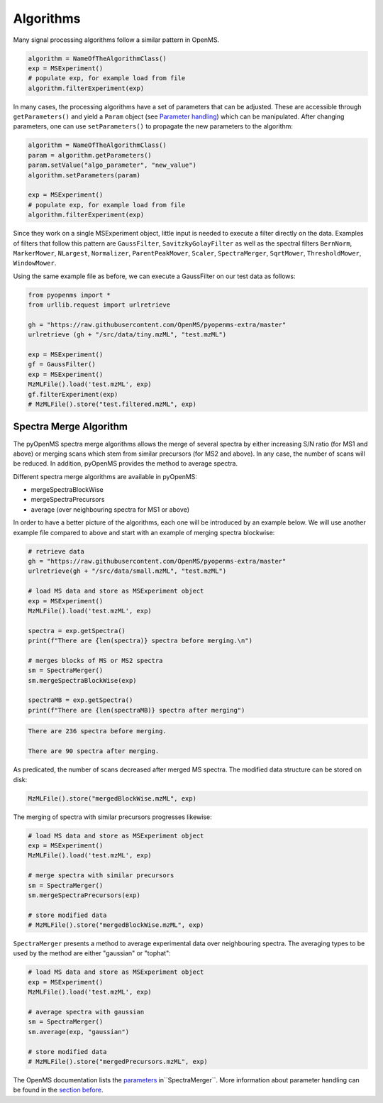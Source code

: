 Algorithms 
==========

Many signal processing algorithms follow a similar pattern in OpenMS.

.. code-block:: pseudocode

  algorithm = NameOfTheAlgorithmClass()
  exp = MSExperiment()
  # populate exp, for example load from file
  algorithm.filterExperiment(exp)

In many cases, the processing algorithms have a set of parameters that can be
adjusted. These are accessible through ``getParameters()`` and yield a
``Param`` object (see `Parameter handling <parameter_handling.html>`_) which can
be manipulated. After changing parameters, one can use ``setParameters()`` to
propagate the new parameters to the algorithm:

.. code-block:: pseudocode

  algorithm = NameOfTheAlgorithmClass()
  param = algorithm.getParameters()
  param.setValue("algo_parameter", "new_value")
  algorithm.setParameters(param)

  exp = MSExperiment()
  # populate exp, for example load from file
  algorithm.filterExperiment(exp)

Since they work on a single MSExperiment object, little input is needed to
execute a filter directly on the data. Examples of filters that follow this
pattern are ``GaussFilter``, ``SavitzkyGolayFilter`` as well as the spectral filters
``BernNorm``, ``MarkerMower``, ``NLargest``, ``Normalizer``, ``ParentPeakMower``, ``Scaler``,
``SpectraMerger``, ``SqrtMower``, ``ThresholdMower``, ``WindowMower``.

Using the same example file as before, we can execute a GaussFilter on our test data as follows: 

.. code-block:: python

    from pyopenms import *
    from urllib.request import urlretrieve

    gh = "https://raw.githubusercontent.com/OpenMS/pyopenms-extra/master"
    urlretrieve (gh + "/src/data/tiny.mzML", "test.mzML")

    exp = MSExperiment()
    gf = GaussFilter()
    exp = MSExperiment()
    MzMLFile().load('test.mzML', exp)    
    gf.filterExperiment(exp)
    # MzMLFile().store("test.filtered.mzML", exp)



Spectra Merge Algorithm
*************************

The pyOpenMS spectra merge algorithms allows the merge of several spectra by either increasing S/N ratio (for MS1 and above) or merging scans which stem from similar precursors (for MS2 and above). In any case, the number of scans will be reduced. In addition, pyOpenMS provides the method to average spectra. 

Different spectra merge algorithms are available in pyOpenMS:

- mergeSpectraBlockWise
- mergeSpectraPrecursors
- average (over neighbouring spectra for MS1 or above)

In order to have a better picture of the algorithms, each one will be introduced by an example below. We will use another example file compared to above and start with an example of merging spectra blockwise:

.. code-block:: python

    # retrieve data 
    gh = "https://raw.githubusercontent.com/OpenMS/pyopenms-extra/master"
    urlretrieve(gh + "/src/data/small.mzML", "test.mzML")

    # load MS data and store as MSExperiment object
    exp = MSExperiment()
    MzMLFile().load('test.mzML', exp)

    spectra = exp.getSpectra()
    print(f"There are {len(spectra)} spectra before merging.\n")

    # merges blocks of MS or MS2 spectra
    sm = SpectraMerger()
    sm.mergeSpectraBlockWise(exp)

    spectraMB = exp.getSpectra()
    print(f"There are {len(spectraMB)} spectra after merging")


.. code-block:: output 
  
    There are 236 spectra before merging.

    There are 90 spectra after merging. 


As predicated, the number of scans decreased after merged MS spectra. The modified data structure can be stored on disk:

.. code-block:: python

    MzMLFile().store("mergedBlockWise.mzML", exp)


The merging of spectra with similar precursors progresses likewise:

.. code-block:: python 

    # load MS data and store as MSExperiment object
    exp = MSExperiment()
    MzMLFile().load('test.mzML', exp)

    # merge spectra with similar precursors 
    sm = SpectraMerger()
    sm.mergeSpectraPrecursors(exp)

    # store modified data 
    # MzMLFile().store("mergedBlockWise.mzML", exp)


``SpectraMerger`` presents a method to average experimental data over neighbouring spectra. The averaging types to be used by the method are either "gaussian" or "tophat":

.. code-block:: python 

    # load MS data and store as MSExperiment object
    exp = MSExperiment()
    MzMLFile().load('test.mzML', exp)

    # average spectra with gaussian
    sm = SpectraMerger()
    sm.average(exp, "gaussian")  

    # store modified data 
    # MzMLFile().store("mergedPrecursors.mzML", exp)

The OpenMS documentation lists the `parameters <https://abibuilder.informatik.uni-tuebingen.de/archive/openms/Documentation/release/latest/html/classOpenMS_1_1SpectraMerger.html#a714276597bcee3d240e385e32717a6b3>`_ in``SpectraMerger``. More information about parameter handling can be found in the `section before <parameter_handling.html>`_. 
